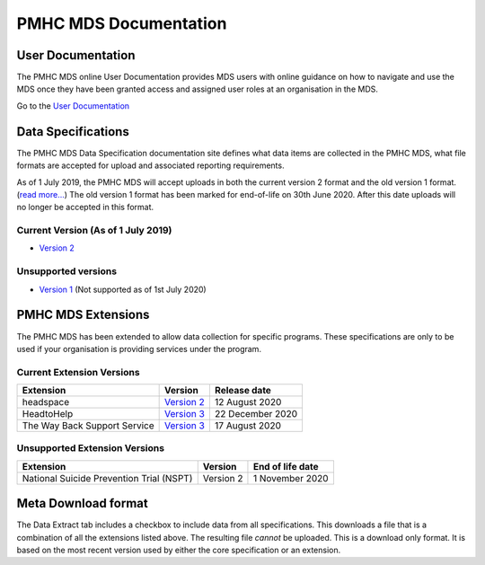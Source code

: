 PMHC MDS Documentation
======================

User Documentation
------------------

The PMHC MDS online User Documentation provides MDS users with online guidance
on how to navigate and use the MDS once they have been granted access and assigned
user roles at an organisation in the MDS.

Go to the `User Documentation </projects/user-documentation/>`__

Data Specifications
-------------------

The PMHC MDS Data Specification documentation site defines what data items are
collected in the PMHC MDS, what file formats are accepted for upload and associated
reporting requirements.

As of 1 July 2019, the PMHC MDS will accept uploads in both the current version 2
format and the old version 1 format. (`read more... <https://pmhc-mds.com/2019/06/04/Contunity-of-Support-PMHC-Spec-v2-0/>`__)
The old version 1 format has been marked for end-of-life on 30th June 2020.
After this date uploads will no longer be accepted in this format.

Current Version (As of 1 July 2019)
~~~~~~~~~~~~~~~~~~~~~~~~~~~~~~~~~~~

* `Version 2 </projects/data-specification/en/v2/>`__

Unsupported versions
~~~~~~~~~~~~~~~~~~~~

* `Version 1 </projects/data-specification/en/v1/>`__
  (Not supported as of 1st July 2020)

PMHC MDS Extensions
-------------------

The PMHC MDS has been extended to allow data collection for specific programs.
These specifications are only to be used if your organisation is providing services
under the program.

Current Extension Versions
~~~~~~~~~~~~~~~~~~~~~~~~~~

+------------------------------+----------------------------------------------------------------+------------------+
| Extension                    | Version                                                        | Release date     |
+==============================+================================================================+==================+
| headspace                    | `Version 2 </projects/data-specification-headspace/en/v2/>`__  | 12 August 2020   |
+------------------------------+----------------------------------------------------------------+------------------+
| HeadtoHelp                   | `Version 3 </projects/data-specification-headtohelp/en/v3/>`__ | 22 December 2020 |
+------------------------------+----------------------------------------------------------------+------------------+
| The Way Back Support Service | `Version 3 </projects/data-specification-wayback/en/v3/>`__    | 17 August 2020   |
+------------------------------+----------------------------------------------------------------+------------------+

Unsupported Extension Versions
~~~~~~~~~~~~~~~~~~~~~~~~~~~~~~

+------------------------------------------+-----------+------------------+
| Extension                                | Version   | End of life date |
+==========================================+===========+==================+
| National Suicide Prevention Trial (NSPT) | Version 2 | 1 November 2020  |
+------------------------------------------+-----------+------------------+

Meta Download format
--------------------

The Data Extract tab includes a checkbox to include data from all specifications.
This downloads a file that is a combination of all the extensions listed above.
The resulting file *cannot* be uploaded. This is a download
only format. It is based on the most recent version used by either the core
specification or an extension.
